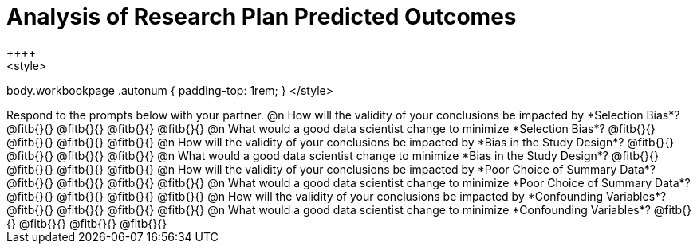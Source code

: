 = Analysis of Research Plan Predicted Outcomes
++++
<style>
body.workbookpage .autonum { padding-top: 1rem; }
</style>
++++

Respond to the prompts below with your partner.

@n How will the validity of your conclusions be impacted by *Selection Bias*? @fitb{}{}

@fitb{}{}

@fitb{}{}

@fitb{}{}


@n What would a good data scientist change to minimize *Selection Bias*? @fitb{}{}

@fitb{}{}

@fitb{}{}

@fitb{}{}


@n How will the validity of your conclusions be impacted by *Bias in the Study Design*? @fitb{}{}

@fitb{}{}

@fitb{}{}

@fitb{}{}

@n What would a good data scientist change to minimize *Bias in the Study Design*? @fitb{}{}

@fitb{}{}

@fitb{}{}

@fitb{}{}


@n How will the validity of your conclusions be impacted by *Poor Choice of Summary Data*? @fitb{}{}

@fitb{}{}

@fitb{}{}

@fitb{}{}


@n What would a good data scientist change to minimize *Poor Choice of Summary Data*? @fitb{}{}

@fitb{}{}

@fitb{}{}

@fitb{}{}



@n How will the validity of your conclusions be impacted by *Confounding Variables*? @fitb{}{}

@fitb{}{}

@fitb{}{}

@fitb{}{}


@n What would a good data scientist change to minimize *Confounding Variables*? @fitb{}{}

@fitb{}{}

@fitb{}{}

@fitb{}{}
